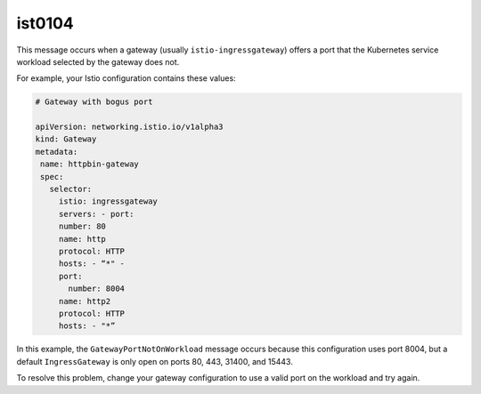 ist0104
===========

This message occurs when a gateway (usually ``istio-ingressgateway``)
offers a port that the Kubernetes service workload selected by the
gateway does not.

For example, your Istio configuration contains these values:

.. code:: yaml

   # Gateway with bogus port

   apiVersion: networking.istio.io/v1alpha3
   kind: Gateway
   metadata:
    name: httpbin-gateway
    spec:
      selector:
        istio: ingressgateway
        servers: - port:
        number: 80
        name: http
        protocol: HTTP
        hosts: - “*" -
        port:
          number: 8004
        name: http2
        protocol: HTTP
        hosts: - "*”

In this example, the ``GatewayPortNotOnWorkload`` message occurs because
this configuration uses port 8004, but a default ``IngressGateway`` is
only open on ports 80, 443, 31400, and 15443.

To resolve this problem, change your gateway configuration to use a
valid port on the workload and try again.

